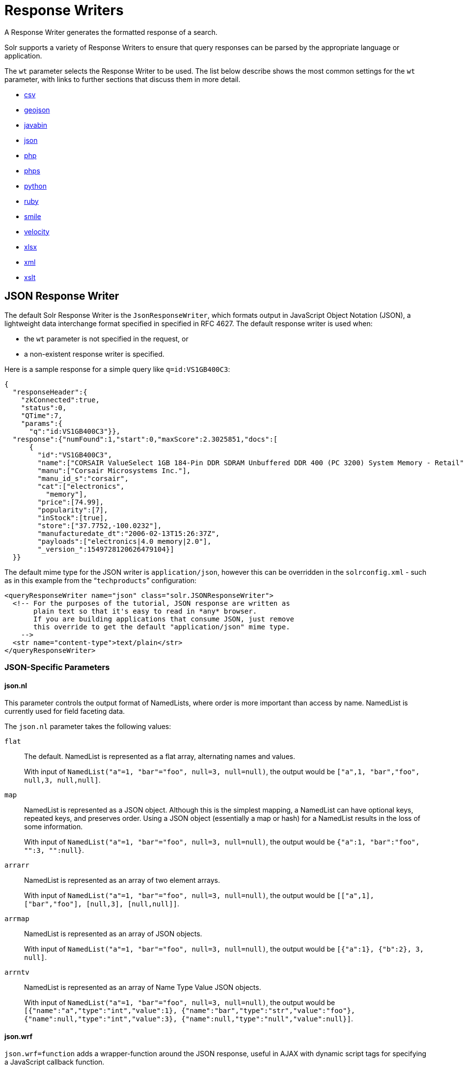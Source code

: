 = Response Writers
:page-children: velocity-response-writer
// Licensed to the Apache Software Foundation (ASF) under one
// or more contributor license agreements.  See the NOTICE file
// distributed with this work for additional information
// regarding copyright ownership.  The ASF licenses this file
// to you under the Apache License, Version 2.0 (the
// "License"); you may not use this file except in compliance
// with the License.  You may obtain a copy of the License at
//
//   http://www.apache.org/licenses/LICENSE-2.0
//
// Unless required by applicable law or agreed to in writing,
// software distributed under the License is distributed on an
// "AS IS" BASIS, WITHOUT WARRANTIES OR CONDITIONS OF ANY
// KIND, either express or implied.  See the License for the
// specific language governing permissions and limitations
// under the License.

A Response Writer generates the formatted response of a search.

Solr supports a variety of Response Writers to ensure that query responses can be parsed by the appropriate language or application.

The `wt` parameter selects the Response Writer to be used. The list below describe shows the most common settings for the `wt` parameter, with links to further sections that discuss them in more detail.

* <<CSV Response Writer,csv>>
* <<GeoJSON Response Writer,geojson>>
* <<Binary Response Writer,javabin>>
* <<JSON Response Writer,json>>
* <<php-writer,php>>
* <<php-writer,phps>>
* <<Python Response Writer,python>>
* <<Ruby Response Writer,ruby>>
* <<Smile Response Writer,smile>>
* <<Velocity Response Writer,velocity>>
* <<XLSX Response Writer,xlsx>>
* <<Standard XML Response Writer,xml>>
* <<XSLT Response Writer,xslt>>

== JSON Response Writer

The default Solr Response Writer is the `JsonResponseWriter`, which formats output in JavaScript Object Notation (JSON), a lightweight data interchange format specified in specified in RFC 4627.
The default response writer is used when:

* the `wt` parameter is not specified in the request, or
* a non-existent response writer is specified.

Here is a sample response for a simple query like `q=id:VS1GB400C3`:

[source,json]
----
{
  "responseHeader":{
    "zkConnected":true,
    "status":0,
    "QTime":7,
    "params":{
      "q":"id:VS1GB400C3"}},
  "response":{"numFound":1,"start":0,"maxScore":2.3025851,"docs":[
      {
        "id":"VS1GB400C3",
        "name":["CORSAIR ValueSelect 1GB 184-Pin DDR SDRAM Unbuffered DDR 400 (PC 3200) System Memory - Retail"],
        "manu":["Corsair Microsystems Inc."],
        "manu_id_s":"corsair",
        "cat":["electronics",
          "memory"],
        "price":[74.99],
        "popularity":[7],
        "inStock":[true],
        "store":["37.7752,-100.0232"],
        "manufacturedate_dt":"2006-02-13T15:26:37Z",
        "payloads":["electronics|4.0 memory|2.0"],
        "_version_":1549728120626479104}]
  }}
----

The default mime type for the JSON writer is `application/json`, however this can be overridden in the `solrconfig.xml` - such as in this example from the "```techproducts```" configuration:

[source,xml]
----
<queryResponseWriter name="json" class="solr.JSONResponseWriter">
  <!-- For the purposes of the tutorial, JSON response are written as
       plain text so that it's easy to read in *any* browser.
       If you are building applications that consume JSON, just remove
       this override to get the default "application/json" mime type.
    -->
  <str name="content-type">text/plain</str>
</queryResponseWriter>
----

=== JSON-Specific Parameters

==== json.nl

This parameter controls the output format of NamedLists, where order is more important than access by name. NamedList is currently used for field faceting data.

The `json.nl` parameter takes the following values:

`flat`::
The default. NamedList is represented as a flat array, alternating names and values.
+
With input of `NamedList("a"=1, "bar"="foo", null=3, null=null)`, the output would be `["a",1, "bar","foo", null,3, null,null]`.

`map`::
NamedList is represented as a JSON object. Although this is the simplest mapping, a NamedList can have optional keys, repeated keys, and preserves order. Using a JSON object (essentially a map or hash) for a NamedList results in the loss of some information.
+
With input of `NamedList("a"=1, "bar"="foo", null=3, null=null)`, the output would be `{"a":1, "bar":"foo", "":3, "":null}`.

`arrarr`::
NamedList is represented as an array of two element arrays.
+
With input of `NamedList("a"=1, "bar"="foo", null=3, null=null)`, the output would be `[["a",1], ["bar","foo"], [null,3], [null,null]]`.

`arrmap`::
NamedList is represented as an array of JSON objects.
+
With input of `NamedList("a"=1, "bar"="foo", null=3, null=null)`, the output would be `[{"a":1}, {"b":2}, 3, null]`.

`arrntv`::
NamedList is represented as an array of Name Type Value JSON objects.
+
With input of `NamedList("a"=1, "bar"="foo", null=3, null=null)`, the output would be `[{"name":"a","type":"int","value":1}, {"name":"bar","type":"str","value":"foo"}, {"name":null,"type":"int","value":3}, {"name":null,"type":"null","value":null}]`.

==== json.wrf

`json.wrf=function` adds a wrapper-function around the JSON response, useful in AJAX with dynamic script tags for specifying a JavaScript callback function.

* http://www.xml.com/pub/a/2005/12/21/json-dynamic-script-tag.html
* http://www.theurer.cc/blog/2005/12/15/web-services-json-dump-your-proxy/


== Standard XML Response Writer

The XML Response Writer is the most general purpose and reusable Response Writer currently included with Solr. It is the format used in most discussions and documentation about the response of Solr queries.

Note that the XSLT Response Writer can be used to convert the XML produced by this writer to other vocabularies or text-based formats.

The behavior of the XML Response Writer can be driven by the following query parameters.

`version`::
The `version` parameter determines the XML protocol used in the response. Clients are strongly encouraged to _always_ specify the protocol version, so as to ensure that the format of the response they receive does not change unexpectedly if the Solr server is upgraded and a new default format is introduced.
+
The only currently supported version value is `2.2`. The format of the `responseHeader` changed to use the same `<lst>` structure as the rest of the response.
+
The default value is the latest supported.

`stylesheet`::
The `stylesheet` parameter can be used to direct Solr to include a `<?xml-stylesheet type="text/xsl" href="..."?>` declaration in the XML response it returns.
+
The default behavior is not to return any stylesheet declaration at all.
+
[IMPORTANT]
====
Use of the `stylesheet` parameter is discouraged, as there is currently no way to specify external stylesheets, and no stylesheets are provided in the Solr distributions. This is a legacy parameter, which may be developed further in a future release.
====

`indent`::
If the `indent` parameter is used, and has a non-blank value, then Solr will make some attempts at indenting its XML response to make it more readable by humans.
+
The default behavior is not to indent.

== XSLT Response Writer

The XSLT Response Writer applies an XML stylesheet to output. It can be used for tasks such as formatting results for an RSS feed.

=== tr Parameter

The XSLT Response Writer accepts one parameter: the `tr` parameter, which identifies the XML transformation to use. The transformation must be found in the Solr `conf/xslt` directory.

The Content-Type of the response is set according to the `<xsl:output>` statement in the XSLT transform, for example: `<xsl:output media-type="text/html"/>`

=== XSLT Configuration

The example below, from the `sample_techproducts_configs` <<response-writers.adoc#response-writers,configset>> in the Solr distribution, shows how the XSLT Response Writer is configured.

[source,xml]
----
<!--
  Changes to XSLT transforms are taken into account
  every xsltCacheLifetimeSeconds at most.
-->
<queryResponseWriter name="xslt"
                     class="org.apache.solr.request.XSLTResponseWriter">
  <int name="xsltCacheLifetimeSeconds">5</int>
</queryResponseWriter>
----

A value of 5 for `xsltCacheLifetimeSeconds` is good for development, to see XSLT changes quickly. For production you probably want a much higher value.

== Binary Response Writer

This is a custom binary format used by Solr for inter-node communication as well as client-server communication. SolrJ uses this as the default for indexing as well as querying. See <<client-apis.adoc#client-apis,Client APIs>> for more details.

== GeoJSON Response Writer

Returns Solr results in http://geojson.org[GeoJSON] augmented with Solr-specific JSON. To use this, set `wt=geojson` and `geojson.field` to the name of a spatial Solr field. Not all spatial fields types are supported, and you'll get an error if you use an unsupported one.

== Python Response Writer

Solr has an optional Python response format that extends its JSON output in the following ways to allow the response to be safely evaluated by the python interpreter:

* true and false changed to True and False
* Python unicode strings are used where needed
* ASCII output (with unicode escapes) is used for less error-prone interoperability
* newlines are escaped
* null changed to None

[[php-writer]]
== PHP Response Writer and PHP Serialized Response Writer

Solr has a PHP response format that outputs an array (as PHP code) which can be evaluated. Setting the `wt` parameter to `php` invokes the PHP Response Writer.

Example usage:

[source,php]
----
$code = file_get_contents('http://localhost:8983/solr/techproducts/select?q=iPod&wt=php');
eval("$result = " . $code . ";");
print_r($result);
----

Solr also includes a PHP Serialized Response Writer that formats output in a serialized array. Setting the `wt` parameter to `phps` invokes the PHP Serialized Response Writer.

Example usage:

[source,php]
----
$serializedResult = file_get_contents('http://localhost:8983/solr/techproducts/select?q=iPod&wt=phps');
$result = unserialize($serializedResult);
print_r($result);
----

== Ruby Response Writer

Solr has an optional Ruby response format that extends its JSON output in the following ways to allow the response to be safely evaluated by Ruby's interpreter:

* Ruby's single quoted strings are used to prevent possible string exploits.
* \ and ' are the only two characters escaped.
* Unicode escapes are not used. Data is written as raw UTF-8.
* nil used for null.
* \=> is used as the key/value separator in maps.

Here is a simple example of how one may query Solr using the Ruby response format:

[source,ruby]
----
require 'net/http'
h = Net::HTTP.new('localhost', 8983)
hresp, data = h.get('/solr/techproducts/select?q=iPod&wt=ruby', nil)
rsp = eval(data)
puts 'number of matches = ' + rsp['response']['numFound'].to_s
#print out the name field for each returned document
rsp['response']['docs'].each { |doc| puts 'name field = ' + doc['name'\] }
----

== CSV Response Writer

The CSV response writer returns a list of documents in comma-separated values (CSV) format. Other information that would normally be included in a response, such as facet information, is excluded.

The CSV response writer supports multi-valued fields, as well as<<transforming-result-documents.adoc#transforming-result-documents,pseudo-fields>>, and the output of this CSV format is compatible with Solr's https://wiki.apache.org/solr/UpdateCSV[CSV update format].

=== CSV Parameters

These parameters specify the CSV format that will be returned. You can accept the default values or specify your own.

[width="50%",options="header",]
|===
|Parameter |Default Value
|csv.encapsulator |`"`
|csv.escape |None
|csv.separator |`,`
|csv.header |Defaults to `true`. If `false`, Solr does not print the column headers.
|csv.newline |`\n`
|csv.null |Defaults to a zero length string. Use this parameter when a document has no value for a particular field.
|===

=== Multi-Valued Field CSV Parameters

These parameters specify how multi-valued fields are encoded. Per-field overrides for these values can be done using `f.<fieldname>.csv.separator=|`.

[width="50%",options="header",]
|===
|Parameter |Default Value
|csv.mv.encapsulator |None
|csv.mv.escape |`\`
|csv.mv.separator |Defaults to the `csv.separator` value.
|===

=== CSV Writer Example

`\http://localhost:8983/solr/techproducts/select?q=ipod&fl=id,cat,name,popularity,price,score&wt=csv` returns:

[source,csv]
----
id,cat,name,popularity,price,score
IW-02,"electronics,connector",iPod & iPod Mini USB 2.0 Cable,1,11.5,0.98867977
F8V7067-APL-KIT,"electronics,connector",Belkin Mobile Power Cord for iPod w/ Dock,1,19.95,0.6523595
MA147LL/A,"electronics,music",Apple 60 GB iPod with Video Playback Black,10,399.0,0.2446348
----

[[velocity-writer]]
== Velocity Response Writer

The `VelocityResponseWriter` processes the Solr response and request context through Apache Velocity templating.

See the <<velocity-response-writer.adoc#velocity-response-writer,Velocity Response Writer>> section for details.

== Smile Response Writer

The Smile format is a JSON-compatible binary format, described in detail here: http://wiki.fasterxml.com/SmileFormat.

== XLSX Response Writer

Use this to get the response as a spreadsheet in the .xlsx (Microsoft Excel) format. It accepts parameters in the form `colwidth.<field-name>` and `colname.<field-name>` which helps you customize the column widths and column names.

This response writer has been added as part of the extraction library, and will only work if the extraction contrib is present in the server classpath. Defining the classpath with the `lib` directive is not sufficient. Instead, you will need to copy the necessary .jars to the Solr webapp's `lib` directory manually. You can run these commands from your `$SOLR_INSTALL` directory:

[source,bash]
----
cp contrib/extraction/lib/*.jar server/solr-webapp/webapp/WEB-INF/lib/
cp dist/solr-cell-6.3.0.jar server/solr-webapp/webapp/WEB-INF/lib/
----

Once the libraries are in place, you can add `wt=xlsx` to your request, and results will be returned as an XLSX sheet.
